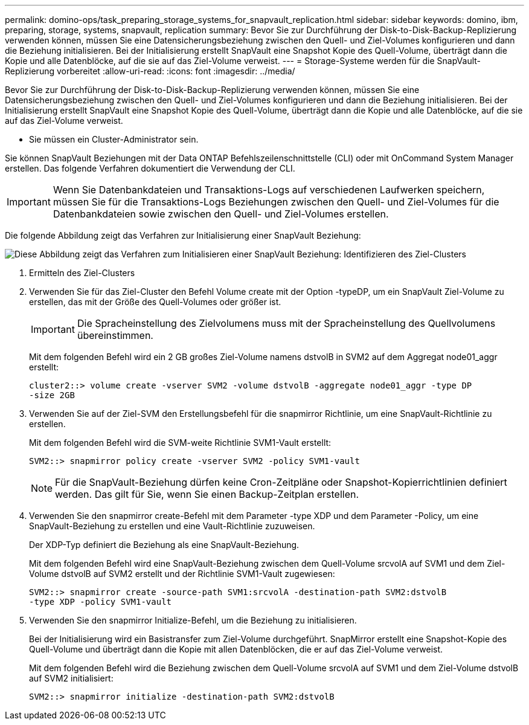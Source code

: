 ---
permalink: domino-ops/task_preparing_storage_systems_for_snapvault_replication.html 
sidebar: sidebar 
keywords: domino, ibm, preparing, storage, systems, snapvault, replication 
summary: Bevor Sie zur Durchführung der Disk-to-Disk-Backup-Replizierung verwenden können, müssen Sie eine Datensicherungsbeziehung zwischen den Quell- und Ziel-Volumes konfigurieren und dann die Beziehung initialisieren. Bei der Initialisierung erstellt SnapVault eine Snapshot Kopie des Quell-Volume, überträgt dann die Kopie und alle Datenblöcke, auf die sie auf das Ziel-Volume verweist. 
---
= Storage-Systeme werden für die SnapVault-Replizierung vorbereitet
:allow-uri-read: 
:icons: font
:imagesdir: ../media/


[role="lead"]
Bevor Sie zur Durchführung der Disk-to-Disk-Backup-Replizierung verwenden können, müssen Sie eine Datensicherungsbeziehung zwischen den Quell- und Ziel-Volumes konfigurieren und dann die Beziehung initialisieren. Bei der Initialisierung erstellt SnapVault eine Snapshot Kopie des Quell-Volume, überträgt dann die Kopie und alle Datenblöcke, auf die sie auf das Ziel-Volume verweist.

* Sie müssen ein Cluster-Administrator sein.


Sie können SnapVault Beziehungen mit der Data ONTAP Befehlszeilenschnittstelle (CLI) oder mit OnCommand System Manager erstellen. Das folgende Verfahren dokumentiert die Verwendung der CLI.


IMPORTANT: Wenn Sie Datenbankdateien und Transaktions-Logs auf verschiedenen Laufwerken speichern, müssen Sie für die Transaktions-Logs Beziehungen zwischen den Quell- und Ziel-Volumes für die Datenbankdateien sowie zwischen den Quell- und Ziel-Volumes erstellen.

Die folgende Abbildung zeigt das Verfahren zur Initialisierung einer SnapVault Beziehung:

image::../media/snapvault_steps_clustered.gif[Diese Abbildung zeigt das Verfahren zum Initialisieren einer SnapVault Beziehung: Identifizieren des Ziel-Clusters,creating a destination volume,creating a policy]

. Ermitteln des Ziel-Clusters
. Verwenden Sie für das Ziel-Cluster den Befehl Volume create mit der Option -typeDP, um ein SnapVault Ziel-Volume zu erstellen, das mit der Größe des Quell-Volumes oder größer ist.
+

IMPORTANT: Die Spracheinstellung des Zielvolumens muss mit der Spracheinstellung des Quellvolumens übereinstimmen.

+
Mit dem folgenden Befehl wird ein 2 GB großes Ziel-Volume namens dstvolB in SVM2 auf dem Aggregat node01_aggr erstellt:

+
[listing]
----
cluster2::> volume create -vserver SVM2 -volume dstvolB -aggregate node01_aggr -type DP
-size 2GB
----
. Verwenden Sie auf der Ziel-SVM den Erstellungsbefehl für die snapmirror Richtlinie, um eine SnapVault-Richtlinie zu erstellen.
+
Mit dem folgenden Befehl wird die SVM-weite Richtlinie SVM1-Vault erstellt:

+
[listing]
----
SVM2::> snapmirror policy create -vserver SVM2 -policy SVM1-vault
----
+

NOTE: Für die SnapVault-Beziehung dürfen keine Cron-Zeitpläne oder Snapshot-Kopierrichtlinien definiert werden. Das gilt für Sie, wenn Sie einen Backup-Zeitplan erstellen.

. Verwenden Sie den snapmirror create-Befehl mit dem Parameter -type XDP und dem Parameter -Policy, um eine SnapVault-Beziehung zu erstellen und eine Vault-Richtlinie zuzuweisen.
+
Der XDP-Typ definiert die Beziehung als eine SnapVault-Beziehung.

+
Mit dem folgenden Befehl wird eine SnapVault-Beziehung zwischen dem Quell-Volume srcvolA auf SVM1 und dem Ziel-Volume dstvolB auf SVM2 erstellt und der Richtlinie SVM1-Vault zugewiesen:

+
[listing]
----
SVM2::> snapmirror create -source-path SVM1:srcvolA -destination-path SVM2:dstvolB
-type XDP -policy SVM1-vault
----
. Verwenden Sie den snapmirror Initialize-Befehl, um die Beziehung zu initialisieren.
+
Bei der Initialisierung wird ein Basistransfer zum Ziel-Volume durchgeführt. SnapMirror erstellt eine Snapshot-Kopie des Quell-Volume und überträgt dann die Kopie mit allen Datenblöcken, die er auf das Ziel-Volume verweist.

+
Mit dem folgenden Befehl wird die Beziehung zwischen dem Quell-Volume srcvolA auf SVM1 und dem Ziel-Volume dstvolB auf SVM2 initialisiert:

+
[listing]
----
SVM2::> snapmirror initialize -destination-path SVM2:dstvolB
----

